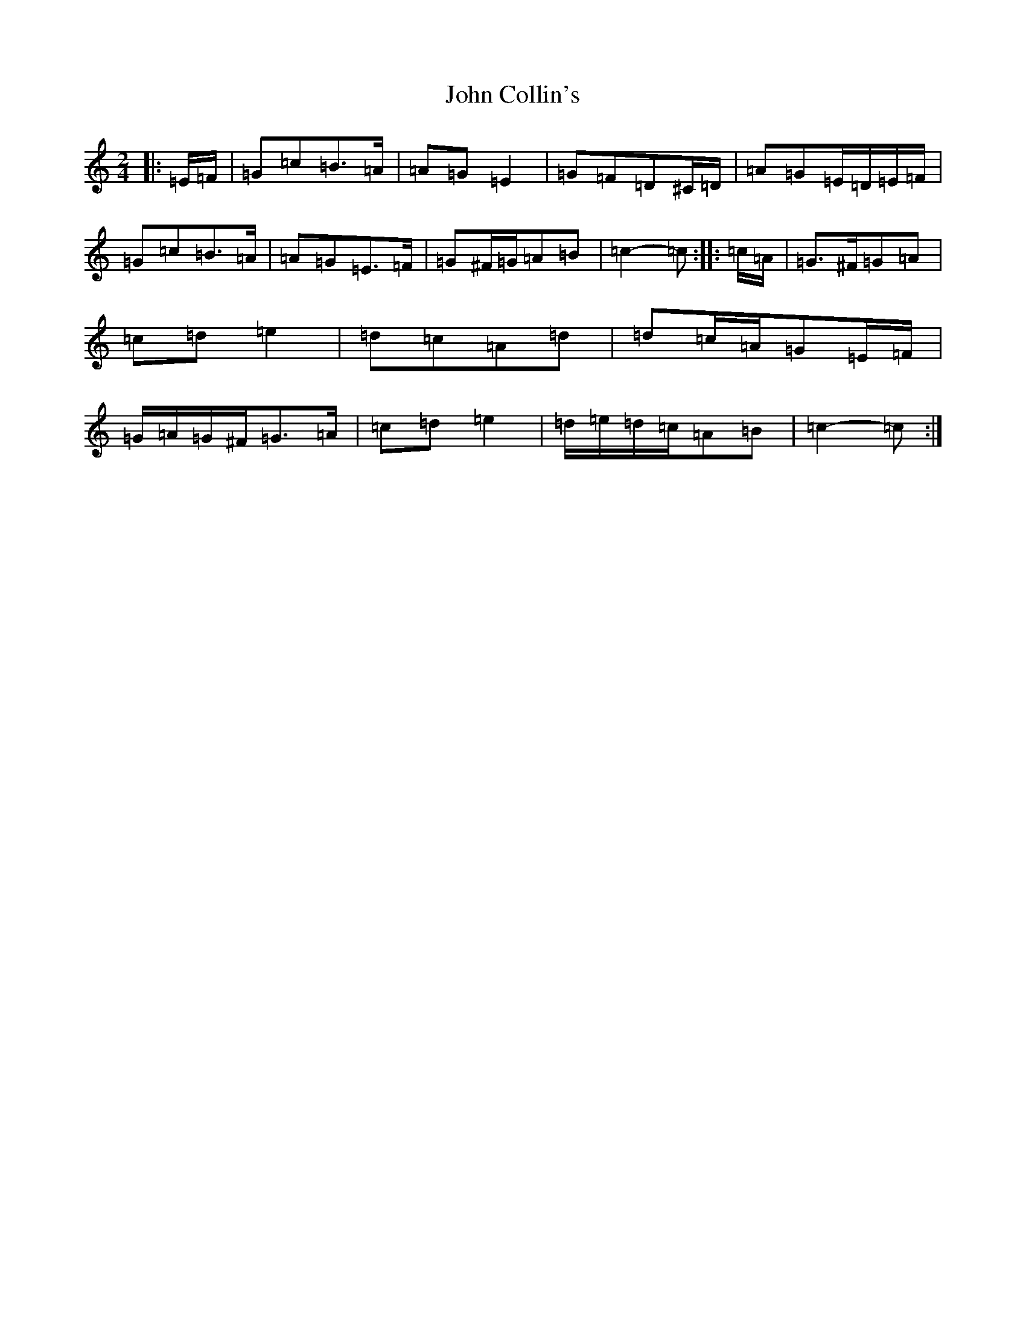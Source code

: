X: 10694
T: John Collin's
S: https://thesession.org/tunes/13070#setting22502
R: polka
M:2/4
L:1/8
K: C Major
|:=E/2=F/2|=G=c=B>=A|=A=G=E2|=G=F=D^C/2=D/2|=A=G=E/2=D/2=E/2=F/2|=G=c=B>=A|=A=G=E>=F|=G^F/2=G/2=A=B|=c2-=c:||:=c/2=A/2|=G>^F=G=A|=c=d=e2|=d=c=A=d|=d=c/2=A/2=G=E/2=F/2|=G/2=A/2=G/2^F/2=G>=A|=c=d=e2|=d/2=e/2=d/2=c/2=A=B|=c2-=c:|